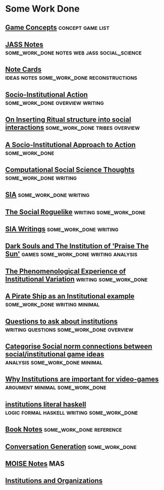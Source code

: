 * Some Work Done
** [[file:orgfiles/game_concepts.org::*Game%20Concepts][Game Concepts]]                                                                :concept:game:list:
** [[file:orgfiles/jass_notes.org::*JASS%20Notes][JASS Notes]]                                                                   :some_work_done:notes:web:jass:social_science:
** [[file:orgfiles/notecards.org::*Note%20Cards][Note Cards]]                                                                   :ideas:notes:some_work_done:reconstructions:
** [[file:orgfiles/anotherAttempt.org::*Socio-Institutional%20Action][Socio-Institutional Action]]                                                   :some_work_done:overview:writing:
** [[file:orgfiles/argumentOverview.org::*On%20Inserting%20Ritual%20structure%20into%20social%20interactions][On Inserting Ritual structure into  social interactions]]                      :some_work_done:tribes:overview:
** [[file:orgfiles/evansNotes.org::*A%20Socio-Institutional%20Approach%20to%20Action][A Socio-Institutional Approach to Action]]                                     :some_work_done:
** [[file:orgfiles/compSocScience.org::*Computational%20Social%20Science%20Thoughts][Computational Social Science Thoughts]]                                        :some_work_done:writing:
** [[file:orgfiles/sia.org::*SIA][SIA]]                                                                          :some_work_done:writing:
** [[file:orgfiles/socialRoguelike.org::*The%20Social%20Roguelike][The Social Roguelike]]                                                         :writing:some_work_done:
** [[file:orgfiles/siaWritings.org::*SIA%20Writings][SIA Writings]]                                                                 :some_work_done:writing:
** [[file:orgfiles/darkSoulsAsInstitution.org::*Dark%20Souls%20and%20The%20Institution%20of%20'Praise%20The%20Sun'][Dark Souls and The Institution of 'Praise The Sun']]                           :games:some_work_done:writing:analysis:
** [[file:orgfiles/phenomenologyOfInstitutions.org::*The%20Phenomenological%20Experience%20of%20Institutional%20Variation][The Phenomenological Experience of Institutional Variation]]                   :writing:some_work_done:
** [[file:orgfiles/pirateShip.org::*A%20Pirate%20Ship%20as%20an%20Institutional%20example][A Pirate Ship as an Institutional example]]                                    :some_work_done:writing:minimal:
** [[file:orgfiles/questions.org::*Questions%20to%20ask%20about%20institutions][Questions to ask about institutions]]                                          :writing:questions:some_work_done:overview:
** [[file:orgfiles/threeIdeas.org::*Categorise%20Social%20norm%20connections%20between%20social/institutional%20game%20ideas][Categorise Social norm connections between social/institutional game ideas]]   :analysis:some_work_done:minimal:
** [[file:orgfiles/whyInstitutions.org::*Why%20Institutions%20are%20important%20for%20video-games][Why Institutions are important for video-games]]                               :argument:minimal:some_work_done:
** [[file:haskell/institutions.lhs::Institutions.%20A%20Way%20of%20conceptualising%20social%20interactions%20and%20their%20interrelation][institutions literal haskell]]                                                 :logic:formal:haskell:writing:some_work_done:
** [[file:orgfiles/book_notes.org::*Book%20Notes][Book Notes]]                                                                   :some_work_done:reference:
** [[file:orgfiles/conversation_generation.org::*Conversation%20Generation][Conversation Generation]]                                                      :some_work_done:
** [[file:orgfiles/Moise.org::*MOISE%20Notes][MOISE Notes]]                                                                  :MAS:
** [[file:orgfiles/scott_institution_notes.org::*Institutions%20and%20Organizations][Institutions and Organizations]]
